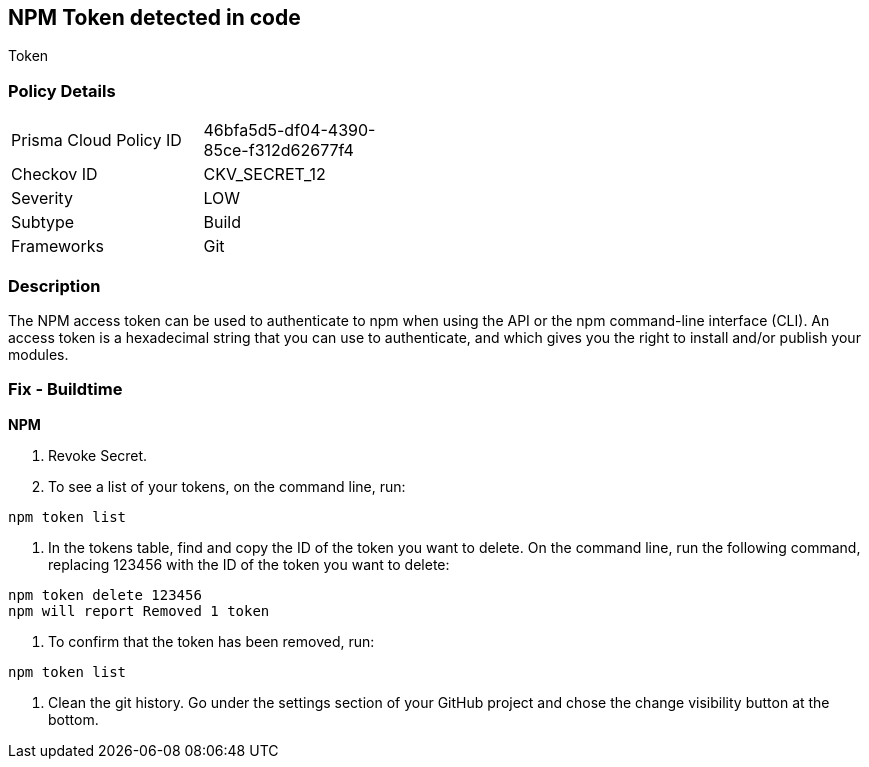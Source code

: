 == NPM Token detected in code

Token

=== Policy Details 

[width=45%]
[cols="1,1"]
|=== 
|Prisma Cloud Policy ID 
| 46bfa5d5-df04-4390-85ce-f312d62677f4

|Checkov ID 
|CKV_SECRET_12

|Severity
|LOW

|Subtype
|Build

|Frameworks
|Git

|=== 



=== Description 


The NPM access token can be used to authenticate to npm when using the API or the npm command-line interface (CLI).
An access token is a hexadecimal string that you can use to authenticate, and which gives you the right to install and/or publish your modules.

=== Fix - Buildtime


*NPM* 



.  Revoke Secret.

. To see a list of your tokens, on the command line, run:

----
npm token list
----

. In the tokens table, find and copy the ID of the token you want to delete.
On the command line, run the following command, replacing 123456 with the ID of the token you want to delete:

----
npm token delete 123456
npm will report Removed 1 token
----

. To confirm that the token has been removed, run:

----
npm token list
----

.  Clean the git history.
Go under the settings section of your GitHub project and chose the change visibility button at the bottom.
